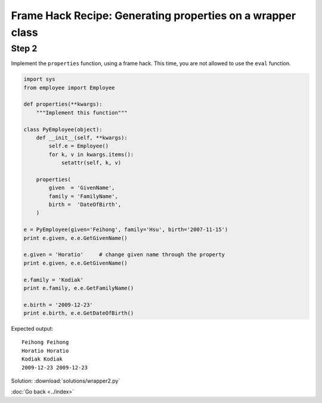 Frame Hack Recipe: Generating properties on a wrapper class
===========================================================

Step 2
------
Implement the ``properties`` function, using a frame hack. This time, you are not allowed to use the ``eval`` function.

.. sourcecode:: python

    import sys
    from employee import Employee

    def properties(**kwargs):
        """Implement this function"""

    class PyEmployee(object):
        def __init__(self, **kwargs):
            self.e = Employee()
            for k, v in kwargs.items():
                setattr(self, k, v)

        properties(
            given  = 'GivenName',
            family = 'FamilyName',
            birth =  'DateOfBirth',
        )

    e = PyEmployee(given='Feihong', family='Hsu', birth='2007-11-15')
    print e.given, e.e.GetGivenName()

    e.given = 'Horatio'     # change given name through the property
    print e.given, e.e.GetGivenName()

    e.family = 'Kodiak'
    print e.family, e.e.GetFamilyName()

    e.birth = '2009-12-23'
    print e.birth, e.e.GetDateOfBirth()

Expected output::

    Feihong Feihong
    Horatio Horatio
    Kodiak Kodiak
    2009-12-23 2009-12-23


.. hintlist::

  #. One possible strategy is to use a nested function to create the property.
  #. Your nested function might look like this::

      def get_property(name):
          def get(self):
              return getattr(self.e, 'Get'+name)()

          def set(self, value):
              getattr(self.e, 'Set'+name)(value)

          return property(get, set)

Solution: :download:`solutions/wrapper2.py`

:doc:`Go back <../index>`
